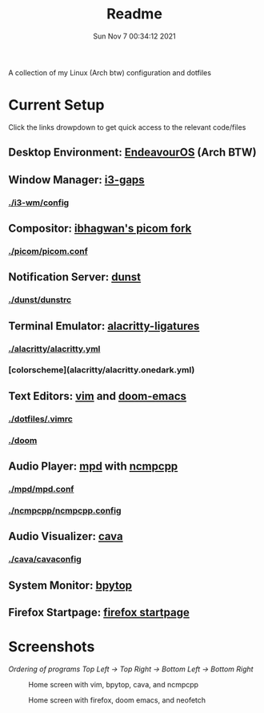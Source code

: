 #+TITLE: Readme
#+DATE: Sun Nov  7 00:34:12 2021


A collection of my Linux (Arch btw) configuration and dotfiles

* Current Setup
Click the links drowpdown to get quick access to the relevant code/files
** Desktop Environment: [[https://endeavouros.com/][EndeavourOS]] (Arch BTW)
** Window Manager: [[https://github.com/Airblader/i3][i3-gaps]]
*** [[./i3-wm/config]]
** Compositor: [[https://github.com/ibhagwan/picom][ibhagwan's picom fork]]
*** [[./picom/picom.conf]]
** Notification Server: [[https://github.com/dunst-project/dunst][dunst]]
*** [[./dunst/dunstrc]]
** Terminal Emulator: [[https://aur.archlinux.org/packages/alacritty-ligatures/][alacritty-ligatures]]
*** [[./alacritty/alacritty.yml]]
*** [colorscheme](alacritty/alacritty.onedark.yml)
** Text Editors: [[https://www.vim.org/][vim]] and [[https://github.com/hlissner/doom-emacs][doom-emacs]]
*** [[./dotfiles/.vimrc]]
*** [[./doom]]
** Audio Player: [[https://www.musicpd.org/][mpd]] with [[https://github.com/ncmpcpp/ncmpcpp][ncmpcpp]]
*** [[./mpd/mpd.conf]]
*** [[./ncmpcpp/ncmpcpp.config]]
** Audio Visualizer: [[https://github.com/karlstav/cava][cava]]
*** [[./cava/cavaconfig]]
** System Monitor: [[https://github.com/aristocratos/bpytop][bpytop]]
** Firefox Startpage: [[https://github.com/ksyasuda/Firefox-Startpage][firefox startpage]]

* Screenshots
/Ordering of programs Top Left -> Top Right -> Bottom Left -> Bottom Right/
#+CAPTION: Home screen with vim, bpytop, cava, and ncmpcpp
[[./screenshots/home1.png]]
#+CAPTION: Home screen with firefox, doom emacs, and neofetch
[[./screenshots/home2.png]]
